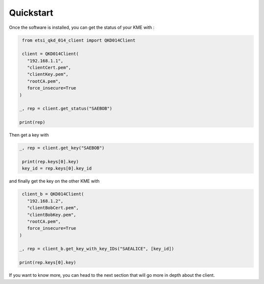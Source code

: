 Quickstart
==========

Once the software is installed, you can get the status of your KME with : 

.. code-block:: python

    from etsi_qkd_014_client import QKD014Client

    client = QKD014Client(
      "192.168.1.1",
      "clientCert.pem",
      "clientKey.pem",
      "rootCA.pem",
      force_insecure=True
   )

   _, rep = client.get_status("SAEBOB")

   print(rep)


Then get a key with

.. code-block:: python

   _, rep = client.get_key("SAEBOB")

    print(rep.keys[0].key)
    key_id = rep.keys[0].key_id


and finally get the key on the other KME with

.. code-block:: python

    client_b = QKD014Client(
      "192.168.1.2",
      "clientBobCert.pem",
      "clientBobKey.pem",
      "rootCA.pem",
      force_insecure=True
   )

   _, rep = client_b.get_key_with_key_IDs("SAEALICE", [key_id])
   
   print(rep.keys[0].key)

If you want to know more, you can head to the next section that will go more in depth about the client.